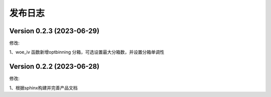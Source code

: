 发布日志
=====

.. _release_notes:

Version 0.2.3 (2023-06-29)
------------

修改:

1、woe_iv 函数新增optbinning 分箱，可选设置最大分箱数，并设置分箱单调性


Version 0.2.2 (2023-06-28)
------------

修改:

1、根据sphinx构建并完善产品文档


